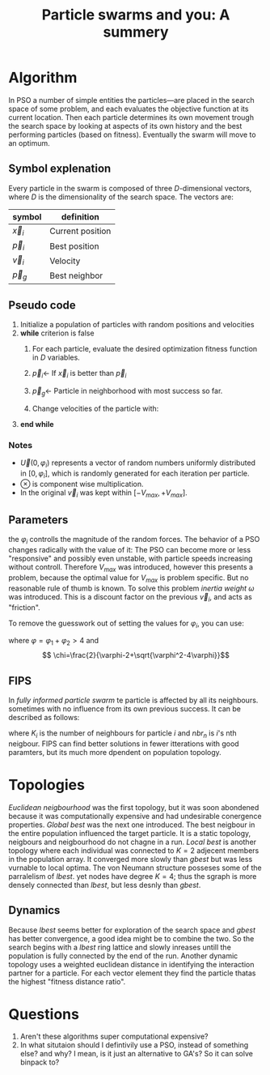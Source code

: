 #+TITLE: Particle swarms and you: A summery
#+OPTIONS: toc:nil
#+LATEX_HEADER: \usepackage[margin=0.4in]{geometry}

* Algorithm
In PSO a number of simple entities the particles—are placed in the search space
of some problem, and each evaluates the objective function at its current
location. Then each particle determines its own movement trough the
search space by looking at aspects of its own history and the best performing
particles (based on fitness). Eventually the swarm will move to an optimum.

** Symbol explenation
Every particle in the swarm is composed of three $D$-dimensional vectors,
where $D$ is the dimensionality of the search space. The vectors are:

| symbol     | definition       |
|------------+------------------|
| $\vec{x}_i$ | Current position |
| $\vec{p}_i$ | Best position    |
| $\vec{v}_i$ | Velocity         |
| $\vec{p}_g$ | Best neighbor    |

** Pseudo code
1. Initialize a population of particles with random positions and velocities
2. *while* criterion is false
   1. For each particle, evaluate the desired optimization fitness function
      in $D$ variables.
   2. $\vec{p}_i \gets$ If $\vec{x}_i$ is better than $\vec{p}_i$
   3. $\vec{p}_g \gets$ Particle in neighborhood with most success so far.
   4. Change velocities of the particle with:
      \begin{equation}
      \begin{cases}
          \vec{v}_i \gets \vec{v}_i + \vec{U}(0,\varphi_1)\otimes (\vec{p}_i-\vec{x}_i)+\vec{U}(0,\varphi_1)\otimes (\vec{p}_g-\vec{x}_i),\\
          \vec{x}_i \gets \vec{x}_i + \vec{v}_i
      \end{cases}
      \end{equation}
3. *end while*
*** Notes

- $\vec{U}(0,\varphi_i)$ represents a vector of random numbers uniformly distributed
  in $[0,\varphi_i]$, which is randomly generated for each iteration per particle.
- $\otimes$ is component wise multiplication.
- In the original $\vec{v}_i$ was kept within $[-V_{max}, +V_{max}]$.
** Parameters 
the $\varphi_i$ controlls the magnitude of the random forces. The behavior of
a PSO changes radically with the value of it: The PSO can become more
or less "responsive" and possibly even unstable, with particle speeds
increasing without controll. Therefore $V_{max}$ was introduced, however this
presents a problem, because the optimal value for $V_{max}$ is problem specific.
But no reasonable rule of thumb is known. To solve this problem /inertia
weight/ $\omega$ was introduced. This is a discount factor on the previous
$\vec{v}_i$, and acts as "friction".

To remove the guesswork out of setting the values for $\varphi_i$, you can use:
  \begin{equation}
  \begin{cases}
      \vec{v}_i \gets \chi(\vec{v}_i + \vec{U}(0,\varphi_1)\otimes (\vec{p}_i-\vec{x}_i)+\vec{U}(0,\varphi_1)\otimes (\vec{p}_g-\vec{x}_i)),\\
      \vec{x}_i \gets \vec{x}_i + \vec{v}_i
  \end{cases}
  \end{equation}

where $\varphi=\varphi_1 + \varphi_2 > 4$ and
\[ \chi=\frac{2}{\varphi-2+\sqrt{\varphi^2-4\varphi}}\]

** FIPS
In /fully informed particle swarm/ te particle is affected by all its
neighbours. sometimes with no influence from its own previous success.
It can be described as follows:

  \begin{equation}
  \begin{cases}
      \vec{v}_i \gets \chi \bigg(\vec{v}_i + \frac{1}{K_i} \sum^{K_i}_{n=1} \vec{U}(0,\varphi)\otimes (\vec{p}_{nbr_n}-\vec{x}_i)+)\bigg),\\
      \vec{x}_i \gets \vec{x}_i + \vec{v}_i
  \end{cases}
  \end{equation}

where $K_i$ is the number of neighbours for particle $i$ and $nbr_n$ is $i$'s 
nth neigbour. FIPS can find better solutions in fewer itterations with
good paramters, but its much more dpendent on population topology.

* Topologies
/Euclidean neigbourhood/ was the first topology, but it was soon abondened because
it was computationally expensive and had undesirable conergence properties.
/Global best/ was the next one introduced. The best neigbour in the entire
population influenced the target particle. It is a static topology, neigbours
and neigbourhood do not chagne in a run.
/Local best/ is another topology where each individual was connected to $K=2$
adjecent members in the population array. It converged more slowly than /gbest/
but was less vurnable to local optima.
The von Neumann structure posseses some of the parralelism of /lbest/. yet nodes
have degree $K=4$; thus the sgraph is more densely connected than /lbest/,
but less desnly than /gbest/.

** Dynamics
Because /lbest/ seems better for exploration of the search space and /gbest/
has better convergence, a good idea might be to combine the two. So the 
search begins with a /lbest/ ring lattice and slowly inreases untill the
population is fully connected by the end of the run.
Another dynamic topology uses a weighted euclidean distance in identifying the
interaction partner for a particle. For each vector element they find the
particle thatas the highest "fitness distance ratio".
* Questions

1. Aren't these algorithms super computational expensive?
2. In what situtaion should I defintivily use a PSO, instead of something else? and why?
   I mean, is it just an alternative to GA's? So it can solve binpack to?
